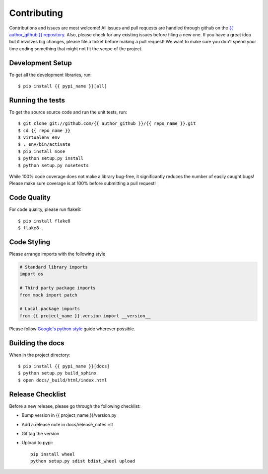 Contributing
============

Contributions and issues are most welcome! All issues and pull requests are
handled through github on the `{{ author_github }} repository`_. Also, please check for
any existing issues before filing a new one. If you have a great idea but it
involves big changes, please file a ticket before making a pull request! We
want to make sure you don't spend your time coding something that might not fit
the scope of the project.

.. _{{ author_github }} repository: https://github.com/{{ author_github }}/{{ repo_name }}/issues

Development Setup
-----------------
To get all the development libraries, run::

    $ pip install {{ pypi_name }}[all]


Running the tests
-----------------

To get the source source code and run the unit tests, run::

    $ git clone git://github.com/{{ author_github }}/{{ repo_name }}.git
    $ cd {{ repo_name }}
    $ virtualenv env
    $ . env/bin/activate
    $ pip install nose
    $ python setup.py install
    $ python setup.py nosetests

While 100% code coverage does not make a library bug-free, it significantly
reduces the number of easily caught bugs! Please make sure coverage is at 100%
before submitting a pull request!

Code Quality
------------

For code quality, please run flake8::

    $ pip install flake8
    $ flake8 .

Code Styling
------------
Please arrange imports with the following style

.. code-block:: python

    # Standard library imports
    import os

    # Third party package imports
    from mock import patch

    # Local package imports
    from {{ project_name }}.version import __version__

Please follow `Google's python style`_ guide wherever possible.

.. _Google's python style: http://google-styleguide.googlecode.com/svn/trunk/pyguide.html

Building the docs
-----------------

When in the project directory::

    $ pip install {{ pypi_name }}[docs]
    $ python setup.py build_sphinx
    $ open docs/_build/html/index.html

Release Checklist
-----------------

Before a new release, please go through the following checklist:

* Bump version in {{ project_name }}/version.py
* Add a release note in docs/release_notes.rst
* Git tag the version
* Upload to pypi::

    pip install wheel
    python setup.py sdist bdist_wheel upload
